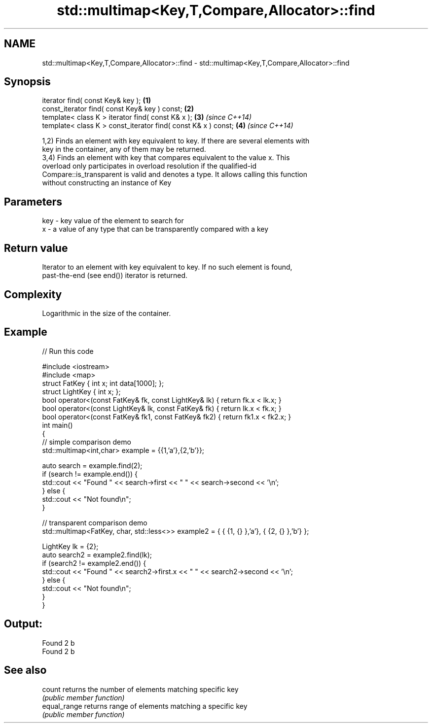 .TH std::multimap<Key,T,Compare,Allocator>::find 3 "2019.08.27" "http://cppreference.com" "C++ Standard Libary"
.SH NAME
std::multimap<Key,T,Compare,Allocator>::find \- std::multimap<Key,T,Compare,Allocator>::find

.SH Synopsis
   iterator find( const Key& key );                             \fB(1)\fP
   const_iterator find( const Key& key ) const;                 \fB(2)\fP
   template< class K > iterator find( const K& x );             \fB(3)\fP \fI(since C++14)\fP
   template< class K > const_iterator find( const K& x ) const; \fB(4)\fP \fI(since C++14)\fP

   1,2) Finds an element with key equivalent to key. If there are several elements with
   key in the container, any of them may be returned.
   3,4) Finds an element with key that compares equivalent to the value x. This
   overload only participates in overload resolution if the qualified-id
   Compare::is_transparent is valid and denotes a type. It allows calling this function
   without constructing an instance of Key

.SH Parameters

   key - key value of the element to search for
   x   - a value of any type that can be transparently compared with a key

.SH Return value

   Iterator to an element with key equivalent to key. If no such element is found,
   past-the-end (see end()) iterator is returned.

.SH Complexity

   Logarithmic in the size of the container.

.SH Example

   
// Run this code

 #include <iostream>
 #include <map>
 struct FatKey   { int x; int data[1000]; };
 struct LightKey { int x; };
 bool operator<(const FatKey& fk, const LightKey& lk) { return fk.x < lk.x; }
 bool operator<(const LightKey& lk, const FatKey& fk) { return lk.x < fk.x; }
 bool operator<(const FatKey& fk1, const FatKey& fk2) { return fk1.x < fk2.x; }
 int main()
 {
 // simple comparison demo
     std::multimap<int,char> example = {{1,'a'},{2,'b'}};

     auto search = example.find(2);
     if (search != example.end()) {
         std::cout << "Found " << search->first << " " << search->second << '\\n';
     } else {
         std::cout << "Not found\\n";
     }

 // transparent comparison demo
     std::multimap<FatKey, char, std::less<>> example2 = { { {1, {} },'a'}, { {2, {} },'b'} };

     LightKey lk = {2};
     auto search2 = example2.find(lk);
     if (search2 != example2.end()) {
         std::cout << "Found " << search2->first.x << " " << search2->second << '\\n';
     } else {
         std::cout << "Not found\\n";
     }
 }

.SH Output:

 Found 2 b
 Found 2 b

.SH See also

   count       returns the number of elements matching specific key
               \fI(public member function)\fP
   equal_range returns range of elements matching a specific key
               \fI(public member function)\fP
